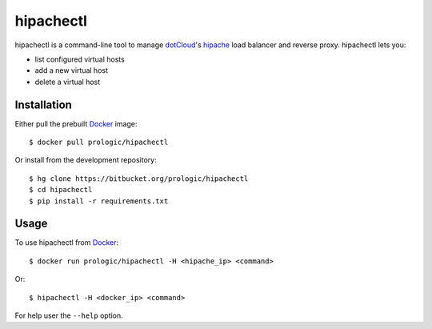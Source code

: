 .. _docker: http://docker.com/
.. _dotCloud: http://dotcloud.com/
.. _hipache: https://github.com/hipache/hipache


hipachectl
==========

hipachectl is a command-line tool to manage `dotCloud`_'s `hipache`_
load balancer and reverse proxy. hipachectl lets you:

- list configured virtual hosts
- add a new virtual host
- delete a virtual host


Installation
------------

Either pull the prebuilt `Docker`_ image::
    
    $ docker pull prologic/hipachectl

Or install from the development repository::
    
    $ hg clone https://bitbucket.org/prologic/hipachectl
    $ cd hipachectl
    $ pip install -r requirements.txt


Usage
-----

To use hipachectl from `Docker`_::
    
    $ docker run prologic/hipachectl -H <hipache_ip> <command>

Or::
    
    $ hipachectl -H <docker_ip> <command>

For help user the ``--help`` option.
